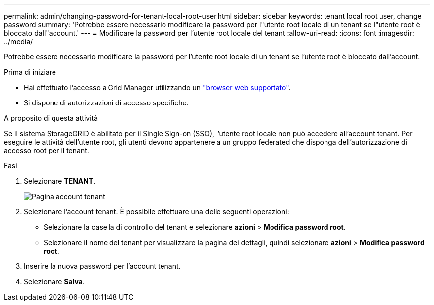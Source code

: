 ---
permalink: admin/changing-password-for-tenant-local-root-user.html 
sidebar: sidebar 
keywords: tenant local root user, change password 
summary: 'Potrebbe essere necessario modificare la password per l"utente root locale di un tenant se l"utente root è bloccato dall"account.' 
---
= Modificare la password per l'utente root locale del tenant
:allow-uri-read: 
:icons: font
:imagesdir: ../media/


[role="lead"]
Potrebbe essere necessario modificare la password per l'utente root locale di un tenant se l'utente root è bloccato dall'account.

.Prima di iniziare
* Hai effettuato l'accesso a Grid Manager utilizzando un link:../admin/web-browser-requirements.html["browser web supportato"].
* Si dispone di autorizzazioni di accesso specifiche.


.A proposito di questa attività
Se il sistema StorageGRID è abilitato per il Single Sign-on (SSO), l'utente root locale non può accedere all'account tenant. Per eseguire le attività dell'utente root, gli utenti devono appartenere a un gruppo federated che disponga dell'autorizzazione di accesso root per il tenant.

.Fasi
. Selezionare *TENANT*.
+
image::../media/tenant_accounts_page.png[Pagina account tenant]

. Selezionare l'account tenant. È possibile effettuare una delle seguenti operazioni:
+
** Selezionare la casella di controllo del tenant e selezionare *azioni* > *Modifica password root*.
** Selezionare il nome del tenant per visualizzare la pagina dei dettagli, quindi selezionare *azioni* > *Modifica password root*.


. Inserire la nuova password per l'account tenant.
. Selezionare *Salva*.


